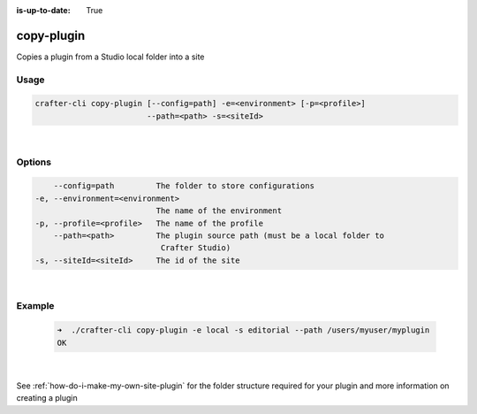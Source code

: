 :is-up-to-date: True

.. index:: Crafter CLI Command copy-plugin, copy-plugin

.. _crafter-cli-copy-plugin:

===========
copy-plugin
===========

Copies a plugin from a Studio local folder into a site

-----
Usage
-----

.. code-block:: text

       crafter-cli copy-plugin [--config=path] -e=<environment> [-p=<profile>]
                               --path=<path> -s=<siteId>

|

-------
Options
-------

.. code-block:: text

       --config=path         The folder to store configurations
   -e, --environment=<environment>
                             The name of the environment
   -p, --profile=<profile>   The name of the profile
       --path=<path>         The plugin source path (must be a local folder to
                              Crafter Studio)
   -s, --siteId=<siteId>     The id of the site

|

-------
Example
-------

   .. code-block:: bash

      ➜  ./crafter-cli copy-plugin -e local -s editorial --path /users/myuser/myplugin
      OK

   |


See :ref:`how-do-i-make-my-own-site-plugin` for the folder structure required for your plugin and more information on creating a plugin
